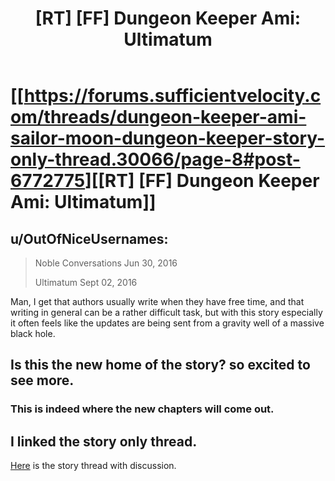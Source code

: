 #+TITLE: [RT] [FF] Dungeon Keeper Ami: Ultimatum

* [[https://forums.sufficientvelocity.com/threads/dungeon-keeper-ami-sailor-moon-dungeon-keeper-story-only-thread.30066/page-8#post-6772775][[RT] [FF] Dungeon Keeper Ami: Ultimatum]]
:PROPERTIES:
:Author: natron88
:Score: 30
:DateUnix: 1472858094.0
:DateShort: 2016-Sep-03
:END:

** u/OutOfNiceUsernames:
#+begin_quote
  Noble Conversations Jun 30, 2016

  Ultimatum Sept 02, 2016
#+end_quote

Man, I get that authors usually write when they have free time, and that writing in general can be a rather difficult task, but with this story especially it often feels like the updates are being sent from a gravity well of a massive black hole.
:PROPERTIES:
:Author: OutOfNiceUsernames
:Score: 11
:DateUnix: 1472879927.0
:DateShort: 2016-Sep-03
:END:


** Is this the new home of the story? so excited to see more.
:PROPERTIES:
:Author: josephwdye
:Score: 9
:DateUnix: 1472862680.0
:DateShort: 2016-Sep-03
:END:

*** This is indeed where the new chapters will come out.
:PROPERTIES:
:Author: natron88
:Score: 8
:DateUnix: 1472864516.0
:DateShort: 2016-Sep-03
:END:


** I linked the story only thread.

[[https://forums.sufficientvelocity.com/threads/dungeon-keeper-ami-sailor-moon-dungeon-keeper.31639/#post-6774892][Here]] is the story thread with discussion.
:PROPERTIES:
:Author: natron88
:Score: 5
:DateUnix: 1472918298.0
:DateShort: 2016-Sep-03
:END:
